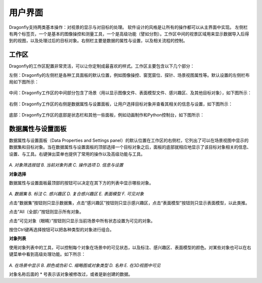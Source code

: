 
用户界面
-----------------------

Dragonfly支持两类基本操作：对视景的显示与对目标的处理。 软件设计的风格是让所有的操作都可以从主界面中实现。 左侧栏有两个标签页，一个是基本的图像操控和测量工具，一个是高级功能（譬如分割）。工作区中间的视景区域用来显示数据导入后得到的视图，以及处理过后的目标对象。右侧栏主要是数据的属性与设置，以及相关流程的控制。

工作区
~~~~~~~~~~~~~~~~
Dragonfly的工作区配置非常灵活，可以让你定制成最喜欢的样式。工作区主要包含以下几个部分：

左侧：Dragonfly的左侧栏是各种工具面板的默认位置，例如图像操控、窗宽窗位、探针、场景视图属性等。默认设置的左侧栏布局如下图所示：

.. figure:: Images/Interface/ApplicationWindow_Left.png

中间：Dragonfly工作区的中间部分包含了场景（用以显示图像文件、表面模型文件、感兴趣区、及其他目标对象），如下图所示：

.. figure:: Images/Interface/ApplicationWindow_Middle.png

右侧：Dragonfly工作区的右侧是数据属性与设置面板，让用户选择目标对象并查看其相关的信息与设置，如下图所示：

.. figure:: Images/Interface/ApplicationWindow_Right.png

底部：Dragonfly工作区的底部是状态栏和其他一些面板，例如动画制作和Python控制台，如下图所示：

.. figure:: Images/Interface/ApplicationWindow_Bottom.png


数据属性与设置面板
~~~~~~~~~~~~~~~~~~~~~~~

数据属性与设置面板（Data Properties and Settings panel）的默认位置在工作区的右侧栏，它列出了可以在场景视图中显示的数据集和目标对象。当在数据属性与设置面板的顶部选择一个目标对象之后，面板的底部就相应地显示了该目标对象相关的信息、设置、与工具。右键弹出菜单也提供了常用的操作以及高级功能与工具。

.. figure:: Images/Interface/DatasetPropertiesAndSettingsPanel.png

*A. 对象筛选按钮  B. 当前对象列表  C. 操作选项  D. 信息与设置*

**对象选择**

数据属性与设置面板最顶部的按钮可以决定在其下方的列表中显示哪些对象。

.. figure:: Images/Interface/Filters.png

*A. 数据集  B. 标注  C. 感兴趣区  D. 复合感兴趣区  E. 表面模型  F. 可见对象*

点击“数据集”按钮则只显示数据集，点击“感兴趣区”按钮则只显示感兴趣区，点击“表面模型”按钮则只显示表面模型，以此类推。

点击“All（全部）”按钮则显示所有对象。

点击“可见对象（眼睛）”按钮则只显示当前场景中所有状态设置为可见的对象。

按住Ctrl键再选择按钮可以把各种类型的对象进行组合。

**对象列表**

使用对象列表中的工具，可以控制每个对象在场景中的可见状态，以及标注、感兴趣区、表面模型的颜色。对某些对象也可以在右键菜单中看到高级处理功能。如下所示：

.. figure:: Images/Interface/DatasetProperties_ObjectList.png

*A. 在场景中显示  B. 颜色或伪彩  C. 缩略图或对象类型  D. 名称  E. 在3D视图中可见*

对象名称后面的 * 号表示该对象被修改过，或者是新创建的数据。